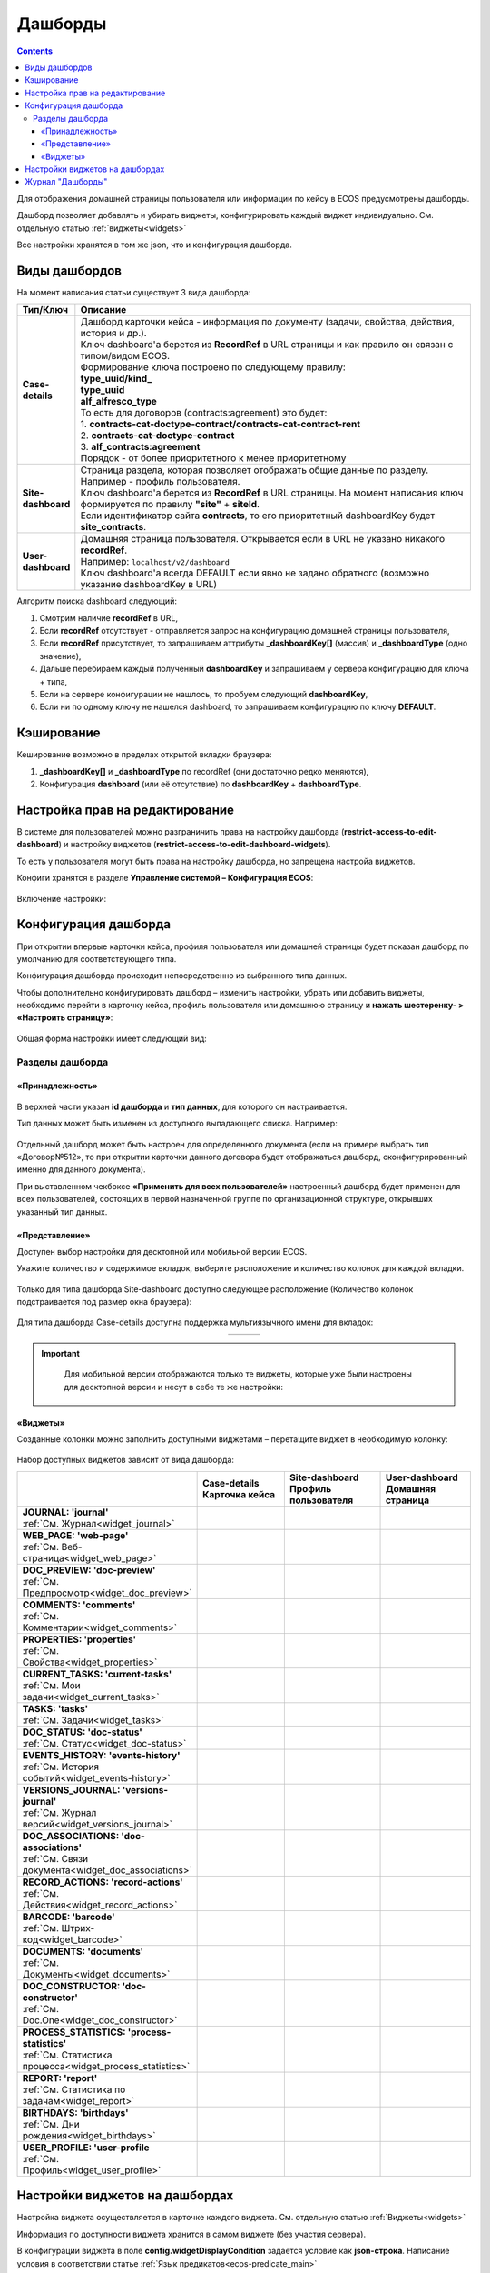 .. _dashboard:

Дашборды
=========

.. contents::
		:depth: 4

Для отображения домашней страницы пользователя или информации по кейсу в ECOS предусмотрены дашборды.

Дашборд позволяет добавлять и убирать виджеты, конфигурировать каждый виджет индивидуально. См. отдельную статью :ref:`виджеты<widgets>`

Все настройки хранятся в том же json, что и конфигурация дашборда. 

.. _dashboard_types:

Виды дашбордов
---------------
На момент написания статьи существует 3 вида дашборда:

.. list-table:: 
      :widths: 5 40
      :header-rows: 1

      * - Тип/Ключ
        - Описание
      * - **Case-details**
        - | Дашборд карточки кейса - информация по документу (задачи, свойства, действия, история и др.). 
          | Ключ dashboard'а берется из **RecordRef** в URL страницы и как правило он связан с типом/видом ECOS. 
          | Формирование ключа построено по следующему правилу:
          | **type_uuid/kind_** 
          | **type_uuid**
          | **alf_alfresco_type**	
          | То есть для договоров (contracts:agreement) это будет:  
          | 1. **contracts-cat-doctype-contract/contracts-cat-contract-rent**	
          | 2. **contracts-cat-doctype-contract**	
          | 3. **alf_contracts:agreement**  
          | Порядок - от более приоритетного к менее приоритетному	
      * - **Site-dashboard**
        - | Страница раздела, которая позволяет отображать общие данные по разделу. Например - профиль пользователя.
          | Ключ dashboard'а берется из **RecordRef** в URL страницы. На момент написания ключ формируется по правилу **"site"** + **siteId**.
          | Если идентификатор сайта **contracts**, то его приоритетный dashboardKey будет **site_contracts**. 
      * - **User-dashboard**
        - | Домашняя страница пользователя. Открывается если в URL не указано никакого **recordRef**.
          | Например: ``localhost/v2/dashboard`` 	
          | Ключ dashboard'а всегда DEFAULT если явно не задано обратного (возможно указание dashboardKey в URL) 

Алгоритм поиска dashboard следующий:

1. Смотрим наличие **recordRef** в URL,
2. Если **recordRef** отсутствует - отправляется запрос на конфигурацию домашней страницы пользователя,
3. Если **recordRef** присутствует, то запрашиваем аттрибуты **_dashboardKey[]** (массив) и **_dashboardType** (одно значение),
4. Дальше перебираем каждый полученный **dashboardKey** и запрашиваем у сервера конфигурацию для ключа + типа,
5. Если на сервере конфигурации не нашлось, то пробуем следующий **dashboardKey**,
#. Если ни по одному ключу не нашелся dashboard, то запрашиваем конфигурацию по ключу **DEFAULT**.

Кэширование
-----------
Кеширование возможно в пределах открытой вкладки браузера:

1. **_dashboardKey[]** и **_dashboardType** по recordRef (они достаточно редко меняются),
2. Конфигурация **dashboard** (или её отсутствие) по **dashboardKey** + **dashboardType**.

.. _dashboard_config:

Настройка прав на редактирование
--------------------------------

В системе для пользователей можно разграничить права на настройку дашборда (**restrict-access-to-edit-dashboard**) и настройку виджетов (**restrict-access-to-edit-dashboard-widgets**). 

То есть у пользователя могут быть права на настройку дашборда, но запрещена настройа виджетов. 

Конфиги хранятся в разделе **Управление системой – Конфигурация ECOS**:

 .. image:: _static/dashboards/dashboards_widgets_settings.png
       :width: 700
       :align: center

Включение настройки:

 .. image:: _static/dashboards/dashboards_widgets_settings_1.png
       :width: 400
       :align: center

Конфигурация дашборда
------------------------

При открытии впервые карточки кейса, профиля пользователя или домашней страницы будет показан дашборд по умолчанию для соответствующего типа.

Конфигурация дашборда происходит непосредственно из выбранного типа данных.

Чтобы дополнительно конфигурировать дашборд – изменить настройки, убрать или добавить виджеты, необходимо перейти в карточку кейса, профиль пользователя или домашнюю страницу и **нажать шестеренку- > «Настроить страницу»**:

 .. image:: _static/dashboards/dashboards_1.png
       :width: 300
       :align: center

Общая форма настройки имеет следующий вид:

 .. image:: _static/dashboards/dashboards_2.png
       :width: 400
       :align: center

Разделы дашборда
~~~~~~~~~~~~~~~~~~

«Принадлежность»
""""""""""""""""""

 .. image:: _static/dashboards/dashboards_3.png
       :width: 600
       :align: center

В верхней части указан **id дашборда** и **тип данных**, для которого он настраивается.

Тип данных может быть изменен из доступного выпадающего списка. Например:

 .. image:: _static/dashboards/dashboards_4.png
       :width: 400
       :align: center

Отдельный дашборд может быть настроен для определенного документа (если на примере выбрать тип «Договор№512», то при открытии карточки данного договора будет отображаться дашборд, сконфигурированный именно для данного документа).

При выставленном чекбоксе **«Применить для всех пользователей»** настроенный дашборд будет применен для всех пользователей, состоящих в первой назначенной группе по организационной структуре, открывших указанный тип данных.


.. _dashboard_view:

«Представление»
""""""""""""""""""

Доступен выбор настройки для десктопной или мобильной версии ECOS.

Укажите количество и содержимое вкладок, выберите расположение и количество колонок для каждой вкладки.

 .. image:: _static/dashboards/dashboards_5.png
       :width: 600
       :align: center

Только для типа дашборда Site-dashboard доступно следующее расположение (Количество колонок подстраивается под размер окна браузера):

 .. image:: _static/dashboards/dashboards_6.png
       :width: 100
       :align: center

Для типа дашборда Case-details доступна поддержка мультиязычного имени для вкладок:

.. list-table:: 
      :widths: 30 30 30
      :align: center
      :class: tight-table 

      * - 

          .. image:: _static/dashboards/dashboards_lang_1.png
                :width: 300
                :align: center

        - 

          .. image:: _static/dashboards/dashboards_lang_2.png
                :width: 300
                :align: center

        - 

          .. image:: _static/dashboards/dashboards_lang_3.png
                :width: 300
                :align: center

.. important::

  Для мобильной версии отображаются только те виджеты, которые уже были настроены для десктопной версии и несут в себе те же настройки:
   
 .. image:: _static/dashboards/dashboards_7.png
       :width: 500
       :align: center


«Виджеты»
""""""""""""""""""

Созданные колонки можно заполнить доступными виджетами – перетащите виджет в необходимую колонку:

 .. image:: _static/dashboards/dashboards_8.png
       :width: 500
       :align: center

Набор доступных виджетов зависит от вида дашборда: 

.. list-table:: 
      :widths: 5 5 5 5
      :header-rows: 1
      :align: center      
      :class: tight-table  
      
      * - 
        - | Case-details
          | Карточка кейса
        - | Site-dashboard
          | Профиль пользователя
        - | User-dashboard
          | Домашняя страница
      * - | **JOURNAL: 'journal'**
          | :ref:`См. Журнал<widget_journal>`
        - 
            .. image:: _static/dashboards/dashboards_0.png
                :width: 20
                :align: center

        - 
            .. image:: _static/dashboards/dashboards_0.png
                :width: 20
                :align: center

        - 
            .. image:: _static/dashboards/dashboards_0.png
                :width: 20
                :align: center
      * - | **WEB_PAGE: 'web-page'**
          | :ref:`См. Веб-страница<widget_web_page>`
        - 
            .. image:: _static/dashboards/dashboards_0.png
                :width: 20
                :align: center

        - 
            .. image:: _static/dashboards/dashboards_0.png
                :width: 20
                :align: center

        - 
            .. image:: _static/dashboards/dashboards_0.png
                :width: 20
                :align: center

      * - | **DOC_PREVIEW: 'doc-preview'**
          | :ref:`См. Предпросмотр<widget_doc_preview>`
        - 
            .. image:: _static/dashboards/dashboards_0.png
                :width: 20
                :align: center

        - 
        - 
      * - | **COMMENTS: 'comments'**
          | :ref:`См. Комментарии<widget_comments>`
        - 
            .. image:: _static/dashboards/dashboards_0.png
                :width: 20
                :align: center

        - 
        - 
      * - | **PROPERTIES: 'properties'**
          | :ref:`См. Свойства<widget_properties>`
        - 
            .. image:: _static/dashboards/dashboards_0.png
                :width: 20
                :align: center

        - 
            .. image:: _static/dashboards/dashboards_0.png
                :width: 20
                :align: center

        - 
      * - | **CURRENT_TASKS: 'current-tasks'**
          | :ref:`См. Мои задачи<widget_current_tasks>`
        - 
            .. image:: _static/dashboards/dashboards_0.png
                :width: 20
                :align: center

        - 
        - 
      * - | **TASKS: 'tasks'**
          | :ref:`См. Задачи<widget_tasks>`
        - 
            .. image:: _static/dashboards/dashboards_0.png
                :width: 20
                :align: center

        - 
        - 
      * - | **DOC_STATUS: 'doc-status'**
          | :ref:`См. Статус<widget_doc-status>`
        - 
            .. image:: _static/dashboards/dashboards_0.png
                :width: 20
                :align: center

        - 
        - 
      * - | **EVENTS_HISTORY: 'events-history'**
          | :ref:`См. История событий<widget_events-history>`
        - 
            .. image:: _static/dashboards/dashboards_0.png
                :width: 20
                :align: center

        - 
            .. image:: _static/dashboards/dashboards_0.png
                :width: 20
                :align: center

        - 
      * - | **VERSIONS_JOURNAL: 'versions-journal'**
          | :ref:`См. Журнал версий<widget_versions_journal>`
        - 
            .. image:: _static/dashboards/dashboards_0.png
                :width: 20
                :align: center

        - 
        - 
      * - | **DOC_ASSOCIATIONS: 'doc-associations'**
          | :ref:`См. Связи документа<widget_doc_associations>`
        - 
            .. image:: _static/dashboards/dashboards_0.png
                :width: 20
                :align: center

        - 
        - 
      * - | **RECORD_ACTIONS: 'record-actions'**
          | :ref:`См. Действия<widget_record_actions>`
        - 
            .. image:: _static/dashboards/dashboards_0.png
                :width: 20
                :align: center

        - 
            .. image:: _static/dashboards/dashboards_0.png
                :width: 20
                :align: center

        - 
      * - | **BARCODE: 'barcode'**
          | :ref:`См. Штрих-код<widget_barcode>`
        - 
            .. image:: _static/dashboards/dashboards_0.png
                :width: 20
                :align: center

        - 
        - 
      * - | **DOCUMENTS: 'documents'**
          | :ref:`См. Документы<widget_documents>`
        - 
            .. image:: _static/dashboards/dashboards_0.png
                :width: 20
                :align: center

        - 
            .. image:: _static/dashboards/dashboards_0.png
                :width: 20
                :align: center

        - 
      * - | **DOC_CONSTRUCTOR: 'doc-constructor'**
          | :ref:`См. Doc.One<widget_doc_constructor>`
        - 
            .. image:: _static/dashboards/dashboards_0.png
                :width: 20
                :align: center

        - 
        - 
      * - | **PROCESS_STATISTICS: 'process-statistics'**
          | :ref:`См. Статистика процесса<widget_process_statistics>`
        - 
            .. image:: _static/dashboards/dashboards_0.png
                :width: 20
                :align: center

        - 
        - 
      * - | **REPORT: 'report'**
          | :ref:`См. Статистика по задачам<widget_report>`
        - 
        - 
        - 
            .. image:: _static/dashboards/dashboards_0.png
                :width: 20
                :align: center

      * - | **BIRTHDAYS: 'birthdays'**
          | :ref:`См. Дни рождения<widget_birthdays>`
        - 
        - 
        - 
            .. image:: _static/dashboards/dashboards_0.png
                :width: 20
                :align: center

      * - | **USER_PROFILE: 'user-profile**
          | :ref:`См. Профиль<widget_user_profile>`
        - 
        - 
            .. image:: _static/dashboards/dashboards_0.png
                :width: 20
                :align: center

        - 

Настройки виджетов на дашбордах
--------------------------------

Настройка виджета осуществляется в карточке каждого виджета. См. отдельную статью :ref:`Виджеты<widgets>`

Информация по доступности виджета хранится в самом виджете (без участия сервера).

В конфигурации виджета в поле **config.widgetDisplayCondition** задается условие как **json-строка**. Написание условия в соответствии статье :ref:`Язык предикатов<ecos-predicate_main>`

Если отсутствует условие, то виджет отображается. 

Журнал "Дашборды"
-----------------

Журнал расположен в **разделе администратора -> Конфигурация UI - > Дашборды**:

 .. image:: _static/dashboards/dashboards_9.png
       :width: 600
       :align: center

Дашборд можно отредактировать, удалить, внести изменения через конфиг:

.. list-table:: 
      :widths: 5 10
      :align: center
      :class: tight-table  

      * - |
 
            .. image:: _static/dashboards/dashboards_10.png
                :width: 30

        - Скачать
      * - |
 
            .. image:: _static/dashboards/dashboards_11.png
                :width: 30

        - Удалить
      * - |
 
            .. image:: _static/dashboards/dashboards_12.png
                :width: 30

        - Редактировать в форме
      * - |
 
            .. image:: _static/dashboards/dashboards_13.png
                :width: 30

        - | Редактировать json

            .. image:: _static/dashboards/dashboards_15.png
                :width: 400
      * - |
 
            .. image:: _static/dashboards/dashboards_14.png
                :width: 30

        - Копировать

